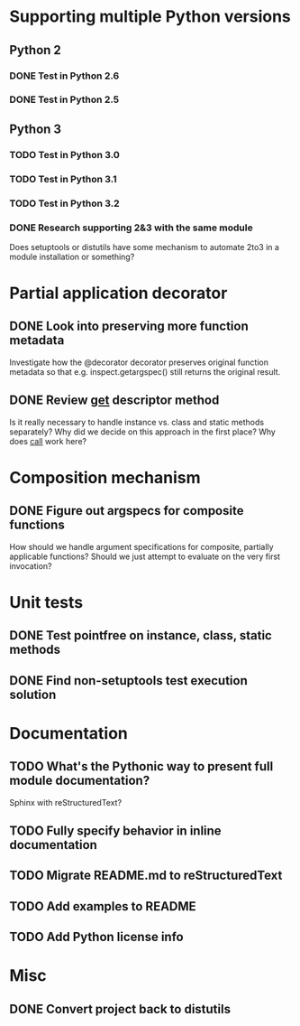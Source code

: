 #+STARTUP: content logdone

* Supporting multiple Python versions
** Python 2
*** DONE Test in Python 2.6
    CLOSED: [2011-11-04 Fri 20:02]
*** DONE Test in Python 2.5
    CLOSED: [2011-11-04 Fri 20:18]
** Python 3
*** TODO Test in Python 3.0
*** TODO Test in Python 3.1
*** TODO Test in Python 3.2
*** DONE Research supporting 2&3 with the same module
    CLOSED: [2011-11-04 Fri 02:32]
    Does setuptools or distutils have some mechanism to automate 2to3 in a
    module installation or something?
* Partial application decorator
** DONE Look into preserving more function metadata
   CLOSED: [2011-11-05 Sat 17:18]
   Investigate how the @decorator decorator preserves original function
   metadata so that e.g. inspect.getargspec() still returns the original
   result.
** DONE Review __get__ descriptor method
   CLOSED: [2011-11-04 Fri 02:31]
   Is it really necessary to handle instance vs. class and static methods
   separately?  Why did we decide on this approach in the first place?  Why
   does __call__ work here?
* Composition mechanism
** DONE Figure out argspecs for composite functions
   CLOSED: [2011-11-04 Fri 02:16]
   How should we handle argument specifications for composite, partially
   applicable functions?  Should we just attempt to evaluate on the very
   first invocation?
* Unit tests
** DONE Test pointfree on instance, class, static methods 
   CLOSED: [2011-11-05 Sat 01:51]
** DONE Find non-setuptools test execution solution
   CLOSED: [2011-11-05 Sat 01:30]
* Documentation
** TODO What's the Pythonic way to present full module documentation?
   Sphinx with reStructuredText?
** TODO Fully specify behavior in inline documentation
** TODO Migrate README.md to reStructuredText
** TODO Add examples to README
** TODO Add Python license info
* Misc
** DONE Convert project back to distutils
   CLOSED: [2011-11-05 Sat 01:30]
